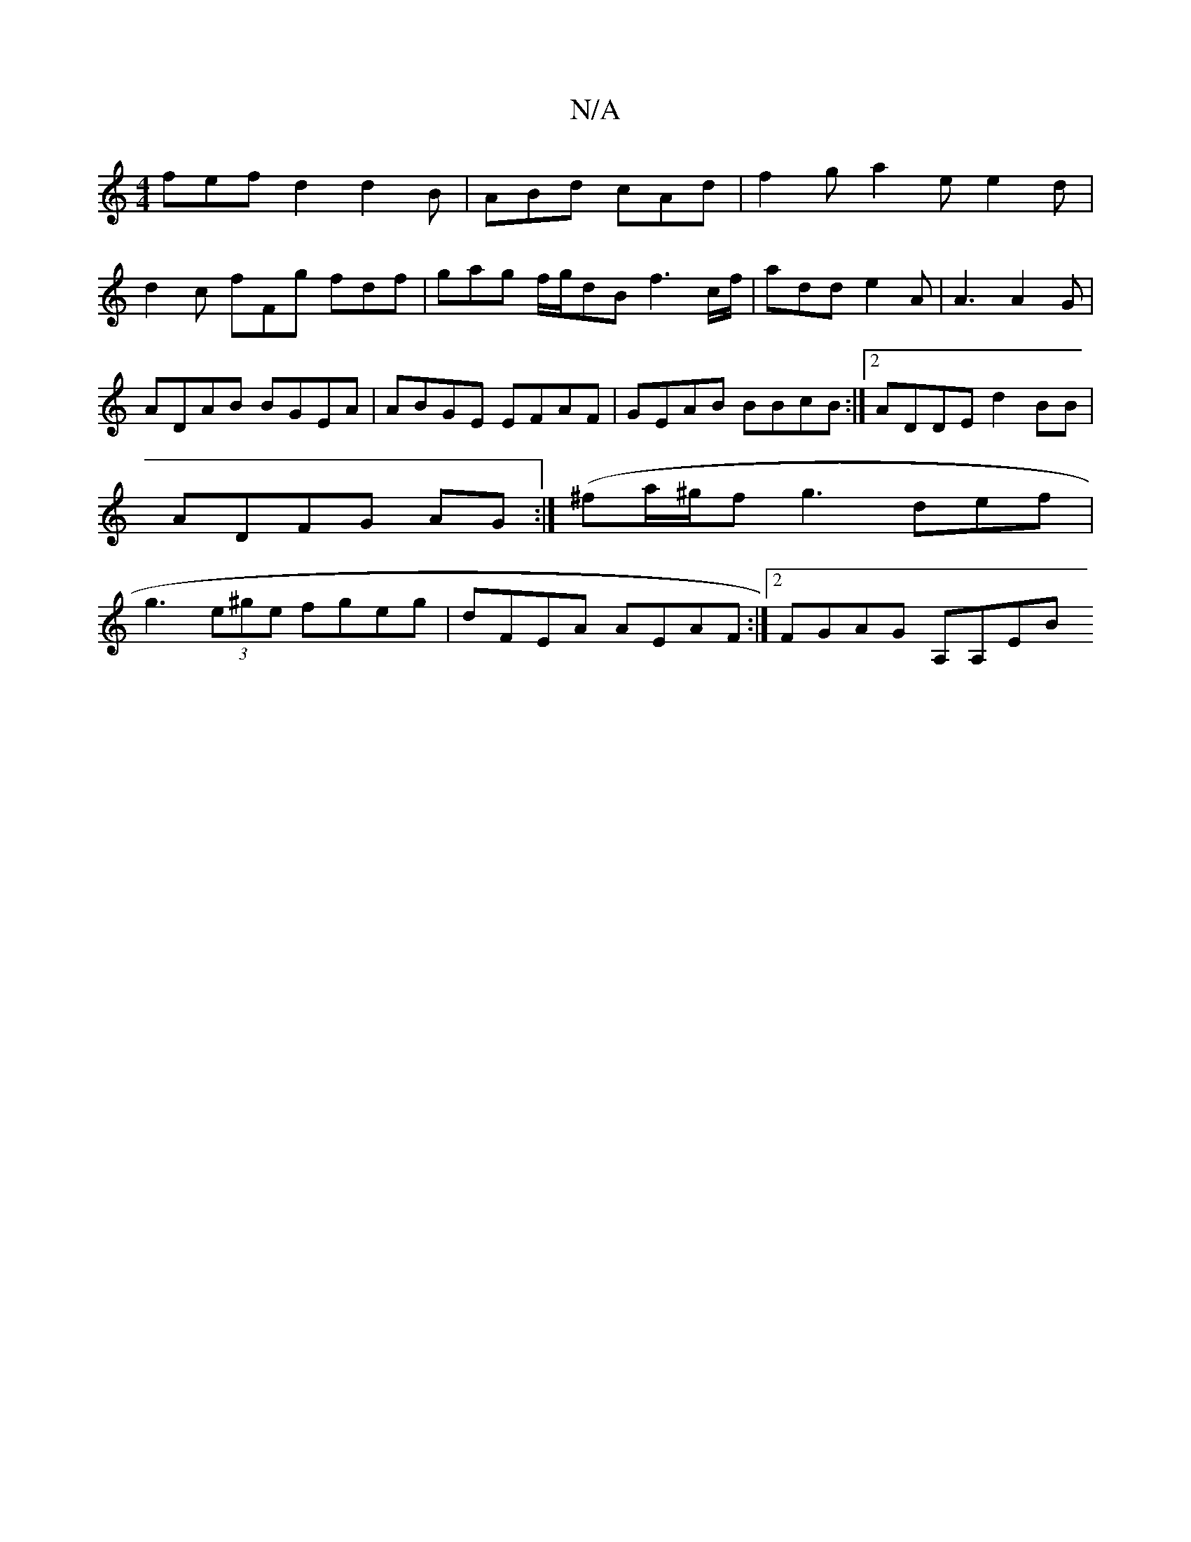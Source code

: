 X:1
T:N/A
M:4/4
R:N/A
K:Cmajor
3fef d2 d2 B|ABd cAd | f2g a2 e e2d |
d2c fFg fdf|gag f/g/dB f3 c/f/ | add e2 A | A3 A2 G|ADAB BGEA|ABGE EFAF|GEAB BBcB:|2 ADDE d2BB|ADFG AG (:|^fa/^g/2f g3 def|g3 (3e^ge fgeg|dFEA AEAF:|2 FGAG A,A,EB